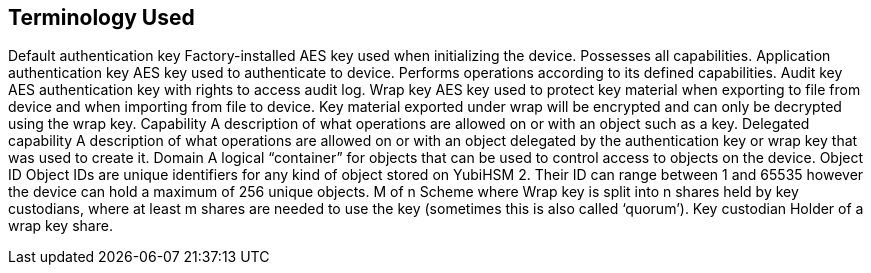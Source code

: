 == Terminology Used

Default
authentication key
Factory-installed AES key used when initializing the device. Possesses all
capabilities.
Application
authentication key
AES key used to authenticate to device. Performs operations according to
its defined capabilities.
Audit key AES authentication key with rights to access audit log.
Wrap key AES key used to protect key material when exporting to file from device
and when importing from file to device. Key material exported under wrap
will be encrypted and can only be decrypted using the wrap key.
Capability A description of what operations are allowed on or with an object such as
a key.
Delegated capability A description of what operations are allowed on or with an object
delegated by the authentication key or wrap key that was used to create it.
Domain A logical “container” for objects that can be used to control access to
objects on the device.
Object ID Object IDs are unique identifiers for any kind of object stored on YubiHSM
2. Their ID can range between 1 and 65535 however the device can hold a
maximum of 256 unique objects.
M of n Scheme where Wrap key is split into n shares held by key custodians,
where at least m shares are needed to use the key (sometimes this is also
called ‘quorum’).
Key custodian Holder of a wrap key share.
